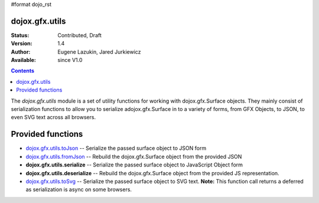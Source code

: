 #format dojo_rst

dojox.gfx.utils
===============

:Status: Contributed, Draft
:Version: 1.4
:Author: Eugene Lazukin, Jared Jurkiewicz
:Available: since V1.0

.. contents::
  :depth: 2

The *dojox.gfx.utils* module is a set of utility functions for working with dojox.gfx.Surface objects.  They mainly consist of serialization functions to allow you to serialize adojox.gfx.Surface in to a variety of forms, from GFX Objects, to JSON, to even SVG text across all browsers.

Provided functions
==================

* `dojox.gfx.utils.toJson <dojox/gfx/utils/toJson>`_
  -- Serialize the passed surface object to JSON form
* `dojox.gfx.utils.fromJson <dojox/gfx/utils/fromJson>`_
  -- Rebuild the dojox.gfx.Surface object from the provided JSON
* **dojox.gfx.utils.serialize**
  -- Serialize the passed surface object to JavaScript Object form
* **dojox.gfx.utils.deserialize**
  -- Rebuild the dojox.gfx.Surface object from the provided JS representation.
* `dojox.gfx.utils.toSvg <dojox/gfx/utils/toSvg>`_ 
  -- Serialize the passed surface object to SVG text.  **Note:** This function call returns a deferred as serialization is async on some browsers.
